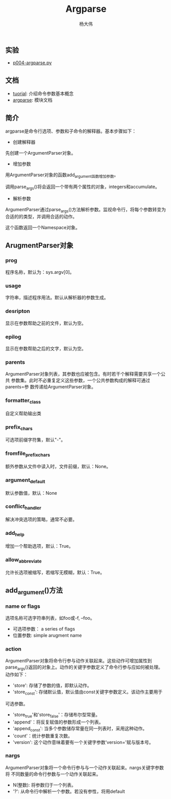 #+TITLE: Argparse
#+AUTHOR: 杨大伟
#+LATEX_CLASS: article 
#+LATEX_CLASS_OPTIONS: [a4paper]
#+LATEX_HEADER: \usepackage[utf-8]{ctex}
#+LATEX_HEADER: \usepackage[margin=2cm]{geometry}


** 实验

- [[file:~/haohaolearn/python/practice/p004-argparse.py][p004-argparse.py]] 

** 文档

- [[https://docs.python.org/3.7/howto/argparse.html][tuorial]]: 介绍命令参数基本概念
- [[https:docs.python.org/3/library/argparse.html][argparse]]: 模块文档

** 简介

argparse是命令行选项、参数和子命令的解释器。基本步骤如下：

- 创建解释器

先创建一个ArgumentParser对象。

#+BEGIN_EXPORT python
parser = argparse.ArgumentParser(description='Process some integers.')
#+END_EXPORT

- 增加参数

用ArgumentParser对象的函数add_argument函数增加参数。


#+BEGIN_EXPORT python 
parser.add_argument('integers', metavar='N', type=int, nargs='+',
                    help='an integer for the accumulator')
parser.add_argument('--sum', dest='accumulate', action='store_const',
                    const=sum, default=max,
                    help='sum the integers (default: find the max)')
#+END_EXPORT

调用parse_args()将会返回一个带有两个属性的对象，integers和accumulate。

- 解析参数
  
ArgumentParser通过parse_args()方法解析参数。监视命令行，将每个参数转变为
合适的的类型，并调用合适的动作。

#+BEGIN_EXPORT python 
parser.parse_args(['--sum', '7', '-1', '42'])
#+END_EXPORT

这个函数返回一个Namespace对象。

** ArugmentParser对象

*** prog

程序名称，默认为：sys.argv[0]。

*** usage

字符串，描述程序用法。默认从解析器的参数生成。

*** desripton

显示在参数帮助之前的文件，默认为空。

*** epilog

显示在参数帮助之后的文字，默认为空。

*** parents

ArgumentParser对象列表，其参数也应被包含。有时若干个解释需要共享一个公共
参数集。此时不必重复定义这些参数，一个公共参数构成的解释可通过parents=参
数传递给ArgumentParser对象。

*** formatter_class

自定义帮助输出类

*** prefix_chars

可选项前缀字符集，默认"-"。

*** fromfile_prefix_chars

额外参数从文件中读入时，文件前缀，默认：None。

*** argument_default

默认参数值，默认：None

*** conflict_handler 

解决冲突选项的策略，通常不必要。

*** add_help

增加一个帮助选项，默认：True。

*** allow_abbreviate 

允许长选项被缩写，若缩写无模糊，默认：True。


** add_argument()方法

#+BEGIN_EXPORT python
ArgumentParser.add_argument(name or flags...[, action][, nargs][,
const][, default][, type][, choices][, required][, help][, metavar][, dest])
#+END_EXPORT

*** name or flags

选项名称可选字符串列表，如foo或-f, --foo。

- 可选项参数： a series of flags
- 位置参数: simple arugment name

#+BEGIN_EXPORT python
parser.add_argument('-f', '--foo')
parser.add_argument('bar')
#+END_EXPORT

*** action

ArgumentParser对象将命令行参与动作关联起来。这些动作可增加属性到
parse_args()返回的对象上。动作的关键字参数定义了命令行参与应如何被处理。
动作如下：

- 'store': 存储了参数的值，即默认动作。
- 'store_const': 存储默认值，默认值由const关键字参数定义。该动作主要用于
可选参数。
- 'store_true'和'store_false'：存储布尔型常量。
- 'append'：将反复赋值的参数形成一个列表。
- 'append_const': 当多个参数储存常量在同一列表时，采用这种动作。
- 'count'：统计参数重复次数。
- 'version': 这个动作意味着要有一个关键字参数'version='赋与版本号。

*** nargs

ArgumentParser对象将一个命令行参与与一个动作关联起来。nargs关键字参数将
不同数量的命令行参数与一个动作关联起来。

- N(整数): 将参数归于一个列表。
- '?': 从命令行中解析一个参数。若没有参性，将用default
